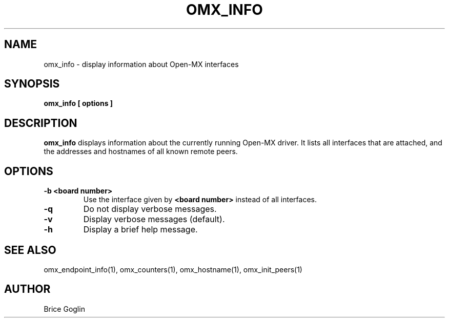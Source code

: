 \" Open-MX
\" Copyright © INRIA 2007-2009 (see AUTHORS file)
\"
\" The development of this software has been funded by Myricom, Inc.
\"
\" This program is free software; you can redistribute it and/or modify
\" it under the terms of the GNU General Public License as published by
\" the Free Software Foundation; either version 2 of the License, or (at
\" your option) any later version.
\"
\" This program is distributed in the hope that it will be useful, but
\" WITHOUT ANY WARRANTY; without even the implied warranty of
\" MERCHANTABILITY or FITNESS FOR A PARTICULAR PURPOSE.
\"
\" See the GNU General Public License in COPYING.GPL for more details.
\" General informations on the project

.TH OMX_INFO 1 "MARCH 2009"

.SH NAME
omx_info \- display information about Open-MX interfaces

.SH SYNOPSIS
.B omx_info [ options ]

.SH DESCRIPTION
.B omx_info
displays information about the currently running
Open-MX driver.
It lists all interfaces that are attached, and the
addresses and hostnames of all known remote peers.

.SH OPTIONS
.TP
.B -b <board number>
Use the interface given by
.B <board number>
instead of all interfaces.

.TP
.B -q
Do not display verbose messages.

.TP
.B -v
Display verbose messages (default).

.TP
.B -h
Display a brief help message.

.SH SEE ALSO
omx_endpoint_info(1), omx_counters(1), omx_hostname(1), omx_init_peers(1)

.SH AUTHOR
Brice Goglin

